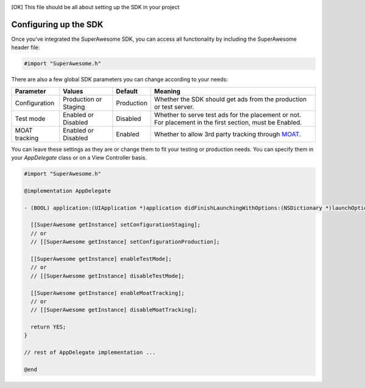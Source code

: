 .. [OK] This file should be all about setting up the SDK in your project

Configuring up the SDK
======================

Once you've integrated the SuperAwesome SDK, you can access all functionality by including the SuperAwesome header file:

.. code-block:: c++

    #import "SuperAwesome.h"

There are also a few global SDK parameters you can change according to your needs:

=============  =====================  ==========  =======
Parameter      Values                 Default     Meaning
=============  =====================  ==========  =======
Configuration  Production or Staging  Production  Whether the SDK should get ads from the production or test server.
Test mode      Enabled or Disabled    Disabled    Whether to serve test ads for the placement or not. For placement in the first section, must be Enabled.
MOAT tracking  Enabled or Disabled    Enabled     Whether to allow 3rd party tracking through `MOAT <http://www.moat.com/>`_.
=============  =====================  ==========  =======

You can leave these settings as they are or change them to fit your testing or production needs.
You can specify them in your *AppDelegate* class or on a View Controller basis.

.. code-block:: objective-c

    #import "SuperAwesome.h"

    @implementation AppDelegate

    - (BOOL) application:(UIApplication *)application didFinishLaunchingWithOptions:(NSDictionary *)launchOptions {

      [[SuperAwesome getInstance] setConfigurationStaging];
      // or
      // [[SuperAwesome getInstance] setConfigurationProduction];

      [[SuperAwesome getInstance] enableTestMode];
      // or
      // [[SuperAwesome getInstance] disableTestMode];

      [[SuperAwesome getInstance] enableMoatTracking];
      // or
      // [[SuperAwesome getInstance] disableMoatTracking];

      return YES;
    }

    // rest of AppDelegate implementation ...

    @end
